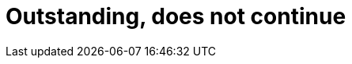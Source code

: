:slug: careers/outstanding-does-not-continue
:category: careers
:eth: no

= Outstanding, does not continue
